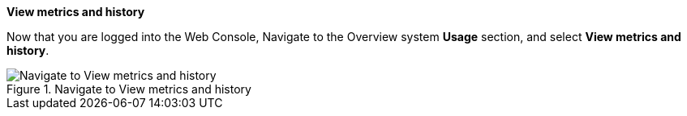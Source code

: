*View metrics and history*

Now that you are logged into the Web Console, Navigate to the Overview
system *Usage* section, and select *View metrics and history*.

.Navigate to View metrics and history
image::Nav-Updates-Perf.png[Navigate to View metrics and history]
